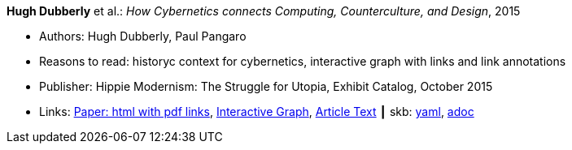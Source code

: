 //
// This file was generated by SKB-Dashboard, task 'lib-yaml2src'
// - on Wednesday November  7 at 00:50:25
// - skb-dashboard: https://www.github.com/vdmeer/skb-dashboard
//

*Hugh Dubberly* et al.: _How Cybernetics connects Computing, Counterculture, and Design_, 2015

* Authors: Hugh Dubberly, Paul Pangaro
* Reasons to read: historyc context for cybernetics, interactive graph with links and link annotations
* Publisher: Hippie Modernism: The Struggle for Utopia, Exhibit Catalog,  October 2015
* Links:
      link:http://www.dubberly.com/articles/cybernetics-and-counterculture.html[Paper: html with pdf links],
      link:http://cybergraph.dubberly.com[Interactive Graph],
      link:http://staging.dubberly.com/cybernetics/article-inside-text[Article Text]
    ┃ skb:
        https://github.com/vdmeer/skb/tree/master/data/library/online/2010/dubberly-2015-cybernetics.yaml[yaml],
        https://github.com/vdmeer/skb/tree/master/data/library/online/2010/dubberly-2015-cybernetics.adoc[adoc]

